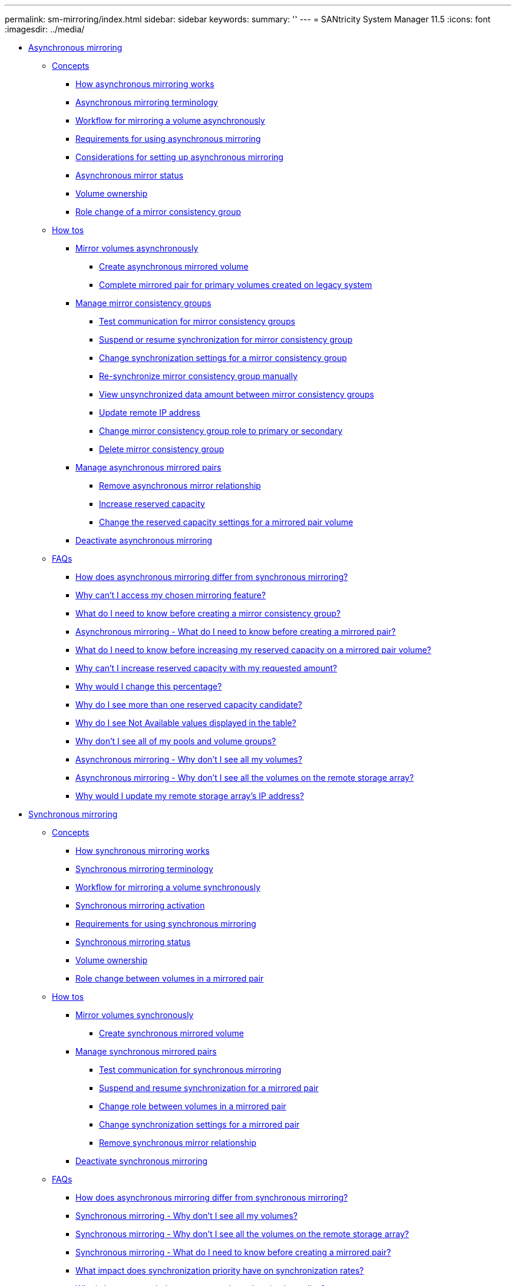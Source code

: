 ---
permalink: sm-mirroring/index.html
sidebar: sidebar
keywords: 
summary: ''
---
= SANtricity System Manager 11.5
:icons: font
:imagesdir: ../media/

* xref:generic_asynchronous_mirroring.adoc[ Asynchronous mirroring]
 ** xref:GUID-A1AC7A71-25D6-4C3D-B801-88C7406BC471-ASYNC.adoc[Concepts]
  *** xref:concept_how_asynchronous_mirroring_works.adoc[How asynchronous mirroring works]
  *** xref:concept_asynchronous_terminology.adoc[Asynchronous mirroring terminology]
  *** xref:concept_workflow_for_mirroring_a_volume_asynchronously.adoc[Workflow for mirroring a volume asynchronously]
  *** xref:concept_requirements_for_using_asynchronous_mirroring.adoc[Requirements for using asynchronous mirroring]
  *** xref:concept_considerations_for_setting_up_asynchronous_mirroring.adoc[Considerations for setting up asynchronous mirroring]
  *** xref:concept_asynchronous_mirror_status.adoc[Asynchronous mirror status]
  *** xref:concept_volume_ownership_sync.adoc[Volume ownership]
  *** xref:concept_role_change_of_a_mirror_consistency_group.adoc[Role change of a mirror consistency group]
 ** xref:GUID-C46DE94B-34D7-48C6-8881-C415F6E4D510-ASYNC.adoc[How tos]
  *** xref:concept_mirror_volumes_asynchronously.adoc[Mirror volumes asynchronously]
   **** xref:task_create_asynchronous_mirrored_volume.adoc[Create asynchronous mirrored volume]
   **** xref:task_complete_mirrored_pair_for_primary_volumes_created_on_legacy_system.adoc[Complete mirrored pair for primary volumes created on legacy system]
  *** xref:concept_manage_mirror_consistency_groups.adoc[Manage mirror consistency groups]
   **** xref:task_test_communication_for_mirror_consistency_groups.adoc[Test communication for mirror consistency groups]
   **** xref:task_suspend_or_resume_mirror_consistency_group.adoc[Suspend or resume synchronization for mirror consistency group]
   **** xref:task_change_synchronization_settings_for_a_mirror_consistency_group.adoc[Change synchronization settings for a mirror consistency group]
   **** xref:task_re_synchronize_mirror_consistency_group_manually.adoc[Re-synchronize mirror consistency group manually]
   **** xref:task_view_unsynchronized_data_amount_between_mirror_consistency_groups.adoc[View unsynchronized data amount between mirror consistency groups]
   **** xref:task_update_remote_ip_address.adoc[Update remote IP address]
   **** xref:task_change_mirror_consistency_group_role_to_primary_or_secondary.adoc[Change mirror consistency group role to primary or secondary]
   **** xref:task_delete_mirror_consistency_group.adoc[Delete mirror consistency group]
  *** xref:concept_manage_asynchronous_mirrored_pairs.adoc[Manage asynchronous mirrored pairs]
   **** xref:task_remove_mirrored_pair.adoc[Remove asynchronous mirror relationship]
   **** xref:task_increase_reserved_capacity.adoc[Increase reserved capacity]
   **** xref:task_change_the_reserved_capacity_settings_for_a_mirrored_pair_volume.adoc[Change the reserved capacity settings for a mirrored pair volume]
  *** xref:task_deactivate_asynchronous_mirroring.adoc[Deactivate asynchronous mirroring]
 ** xref:GUID-549C2152-3403-4F79-B6B1-C83C55F31F8D-ASYNC.adoc[FAQs]
  *** xref:concept_how_does_asynchronous_mirroring_differ_from_synchronous_mirroring_sync.adoc[How does asynchronous mirroring differ from synchronous mirroring?]
  *** xref:concept_why_can_t_i_access_my_chosen_mirroring_feature.adoc[Why can't I access my chosen mirroring feature?]
  *** xref:concept_what_do_i_need_to_know_before_creating_a_mirror_consistency_group.adoc[What do I need to know before creating a mirror consistency group?]
  *** xref:concept_asynchronous_mirroring_what_do_i_need_to_know_before_creating_a_mirrored_pair.adoc[Asynchronous mirroring - What do I need to know before creating a mirrored pair?]
  *** xref:concept_what_do_i_need_to_know_before_increasing_my_reserved_capacity_on_a_mirrored_pair_volume.adoc[What do I need to know before increasing my reserved capacity on a mirrored pair volume?]
  *** xref:concept_why_can_t_i_increase_reserved_capacity_with_my_requested_amount.adoc[Why can't I increase reserved capacity with my requested amount?]
  *** xref:concept_why_would_i_change_this_percentage.adoc[Why would I change this percentage?]
  *** xref:concept_why_do_i_see_more_than_one_reserved_capacity_candidate.adoc[Why do I see more than one reserved capacity candidate?]
  *** xref:concept_why_do_i_see_not_available_values_displayed_in_the_table.adoc[Why do I see Not Available values displayed in the table?]
  *** xref:concept_why_don_t_i_see_all_of_my_pools_and_volume_groups.adoc[Why don't I see all of my pools and volume groups?]
  *** xref:concept_asynchronous_mirroring_why_don_t_i_see_all_my_volumes.adoc[Asynchronous mirroring - Why don't I see all my volumes?]
  *** xref:concept_asynchronous_mirroring_why_don_t_i_see_all_the_volumes_on_the_remote_storage_array.adoc[Asynchronous mirroring - Why don't I see all the volumes on the remote storage array?]
  *** xref:concept_why_would_i_update_my_remote_storage_array_s_ip_address.adoc[Why would I update my remote storage array's IP address?]
* xref:concept_synchronous_mirroring.adoc[ Synchronous mirroring]
 ** xref:GUID-A1AC7A71-25D6-4C3D-B801-88C7406BC471-SYNC.adoc[Concepts]
  *** xref:concept_how_synchronous_mirroring_works.adoc[How synchronous mirroring works]
  *** xref:concept_synchronous_mirroring_terminology.adoc[Synchronous mirroring terminology]
  *** xref:concept_workflow_for_mirroring_a_volume_synchronously.adoc[Workflow for mirroring a volume synchronously]
  *** xref:concept_synchronous_mirroring_activation.adoc[Synchronous mirroring activation]
  *** xref:concept_requirements_for_using_synchronous_mirroring.adoc[Requirements for using synchronous mirroring]
  *** xref:concept_synchronous_mirroring_status.adoc[Synchronous mirroring status]
  *** xref:concept_volume_ownership_sync.adoc[Volume ownership]
  *** xref:concept_role_change_of_volumes_in_a_mirrored_pair.adoc[Role change between volumes in a mirrored pair]
 ** xref:GUID-C46DE94B-34D7-48C6-8881-C415F6E4D510-SYNC.adoc[How tos]
  *** xref:concept_mirror_volumes_synchronously.adoc[Mirror volumes synchronously]
   **** xref:task_create_synchronous_mirrored_volume.adoc[Create synchronous mirrored volume]
  *** xref:concept_manage_synchronous_mirrored_pairs.adoc[Manage synchronous mirrored pairs]
   **** xref:task_test_communication_for_synchronous_mirroring.adoc[Test communication for synchronous mirroring]
   **** xref:task_suspend_and_resume_synchronization_for_a_mirrored_pair.adoc[Suspend and resume synchronization for a mirrored pair]
   **** xref:task_change_role_between_volumes_in_a_mirrored_pair.adoc[Change role between volumes in a mirrored pair]
   **** xref:task_change_synchronization_settings_for_a_mirrored_pair.adoc[Change synchronization settings for a mirrored pair]
   **** xref:task_remove_synchronous_mirror_relationship.adoc[Remove synchronous mirror relationship]
  *** xref:task_deactivate_synchronous_mirroring.adoc[Deactivate synchronous mirroring]
 ** xref:GUID-549C2152-3403-4F79-B6B1-C83C55F31F8D-SYNC.adoc[FAQs]
  *** xref:concept_how_does_asynchronous_mirroring_differ_from_synchronous_mirroring_sync.adoc[How does asynchronous mirroring differ from synchronous mirroring?]
  *** xref:concept_synchronous_mirroring_why_don_t_i_see_all_my_volumes.adoc[Synchronous mirroring - Why don't I see all my volumes?]
  *** xref:concept_synchronous_mirroring_why_don_t_i_see_all_the_volumes_on_the_remote_storage_array.adoc[Synchronous mirroring - Why don't I see all the volumes on the remote storage array?]
  *** xref:concept_synchronous_mirroring_what_do_i_need_to_know_before_creating_a_mirrored_pair.adoc[Synchronous mirroring - What do I need to know before creating a mirrored pair?]
  *** xref:concept_what_impact_does_synchronization_priority_have_on_synchronization_rates.adoc[What impact does synchronization priority have on synchronization rates?]
  *** xref:concept_why_is_it_recommended_to_use_a_manual_synchronization_policy.adoc[Why is it recommended to use a manual synchronization policy?]
  *** xref:concept_why_do_i_see_not_available_values_displayed_in_the_table.adoc[Why do I see Not Available values displayed in the table?]
